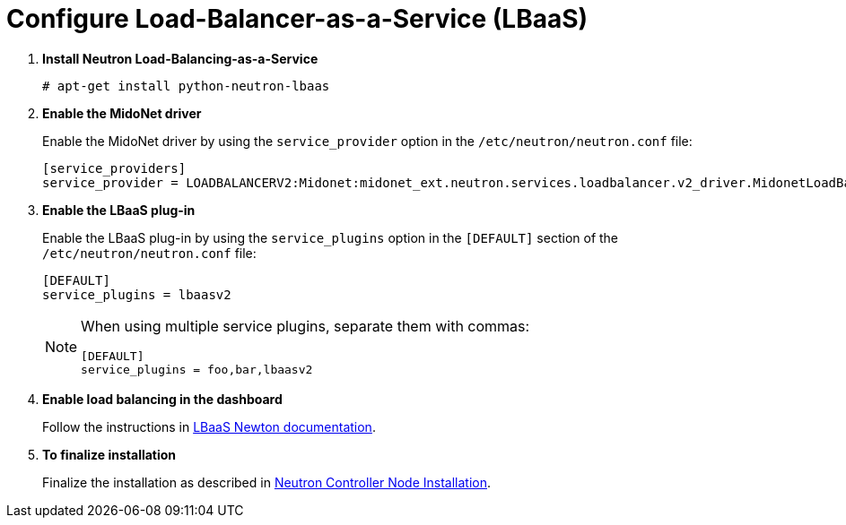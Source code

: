 [[configure_lbaas]]
= Configure Load-Balancer-as-a-Service (LBaaS)

. *Install Neutron Load-Balancing-as-a-Service*
+
====
[source]
----
# apt-get install python-neutron-lbaas
----
====

. *Enable the MidoNet driver*
+
====
Enable the MidoNet driver by using the `service_provider` option in the
`/etc/neutron/neutron.conf` file:

[source]
----
[service_providers]
service_provider = LOADBALANCERV2:Midonet:midonet_ext.neutron.services.loadbalancer.v2_driver.MidonetLoadBalancerDriver:default
----
====

. *Enable the LBaaS plug-in*
+
====
Enable the LBaaS plug-in by using the `service_plugins` option in the
`[DEFAULT]` section of the `/etc/neutron/neutron.conf` file:

[source]
----
[DEFAULT]
service_plugins = lbaasv2
----

[NOTE]
=====
When using multiple service plugins, separate them with commas:

[source]
----
[DEFAULT]
service_plugins = foo,bar,lbaasv2
----
=====
====

. *Enable load balancing in the dashboard*
+
====
Follow the instructions in
http://docs.openstack.org/newton/networking-guide/config-lbaas.html[LBaaS Newton documentation].
====

. *To finalize installation*
+
====
Finalize the installation as described in
xref:neutron_controller_node_installation_finalize[Neutron Controller Node Installation].
====
